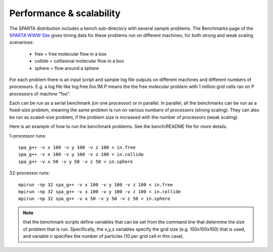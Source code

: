 
.. _perf:

.. _perf-performanc-scalabilit:

#########################
Performance & scalability
#########################

The SPARTA distribution includes a bench sub-directory with several
sample problems.  The Benchmarks page of the `SPARTA WWW Site <http://sparta.sandia.gov>`__
gives timing data for these problems run on different machines,
for both strong and weak scaling scenarioes:

   - free = free molecular flow in a box
   - collide = collisional molecular flow in a box
   - sphere = flow around a sphere

For each problem there is an input script and sample log file outputs
on different machines and different numbers of processors.  E.g. a log
file like log.free.foo.1M.P means the the free molecular problem with
1 million grid cells ran on P processors of machine "foo".

Each can be run as a serial benchmark (on one processor) or in
parallel.  In parallel, all the benchmarks can be run as a fixed-size
problem, meaning the same problem is run on various numbers of
processors (strong scaling).  They can also be run as scaled-size
problem, if the problem size is increased with the number of
processors (weak scaling).

Here is an example of how to run the benchmark problems.  See the
bench/README file for more details.

1-processor runs:

::

   spa_g++ -v x 100 -v y 100 -v z 100 < in.free
   spa_g++ -v x 100 -v y 100 -v z 100 < in.collide
   spa_g++ -v x 50 -v y 50 -v z 50 < in.sphere

32-processor runs:

::

   mpirun -np 32 spa_g++ -v x 100 -v y 100 -v z 100 < in.free
   mpirun -np 32 spa_g++ -v x 100 -v y 100 -v z 100 < in.collide
   mpirun -np 32 spa_g++ -v x 50 -v y 50 -v z 50 < in.sphere

.. note::

  that the benchmark scripts define variables that can be set from
  the command line that determine the size of problem that is run.
  Specifically, the x,y,z variables specify the grid size
  (e.g. 100x100x100) that is used, and variable n specifies the number
  of particles (10 per grid cell in this case).

